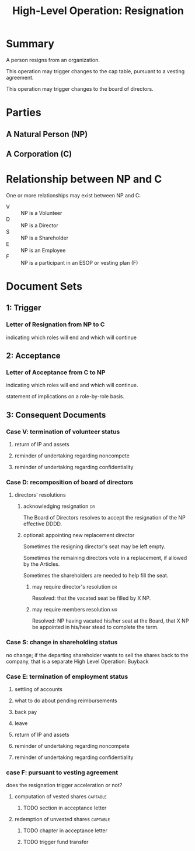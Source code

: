#+TITLE: High-Level Operation: Resignation

* Summary
A person resigns from an organization.

This operation may trigger changes to the cap table, pursuant to a vesting agreement.

This operation may trigger changes to the board of directors.

* Parties
** A Natural Person (NP)
** A Corporation (C)

* Relationship between NP and C
One or more relationships may exist between NP and C:

- V :: NP is a Volunteer
- D :: NP is a Director
- S :: NP is a Shareholder
- E :: NP is an Employee
- F :: NP is a participant in an ESOP or vesting plan (F)

* Document Sets
** 1: Trigger
*** Letter of Resignation from NP to C
indicating which roles will end and which will continue
** 2: Acceptance
*** Letter of Acceptance from C to NP
indicating which roles will end and which will continue.

statement of implications on a role-by-role basis.
** 3: Consequent Documents
*** Case V: termination of volunteer status
**** return of IP and assets
**** reminder of undertaking regarding noncompete
**** reminder of undertaking regarding confidentiality
*** Case D: recomposition of board of directors
**** directors' resolutions
***** acknowledging resignation                                                             :dr:
The Board of Directors resolves to accept the resignation of the NP effective DDDD.
***** optional: appointing new replacement director
Sometimes the resigning director's seat may be left empty.

Sometimes the remaining directors vote in a replacement, if allowed by the Articles.

Sometimes the shareholders are needed to help fill the seat.
****** may require director's resolution                                                   :dr:
Resolved: that the vacated seat be filled by X NP.
****** may require members resolution                                                      :mr:
Resolved: NP having vacated his/her seat at the Board, that X NP be appointed in his/hear stead to complete the term.

*** Case S: change in shareholding status
no change; if the departing shareholder wants to sell the shares back to the company, that is a separate High Level Operation: Buyback
*** Case E: termination of employment status
**** settling of accounts
**** what to do about pending reimbursements
**** back pay
**** leave
**** return of IP and assets
**** reminder of undertaking regarding noncompete
**** reminder of undertaking regarding confidentiality
*** case F: pursuant to vesting agreement
does the resignation trigger acceleration or not?

**** computation of vested shares                                                      :captable:
***** TODO section in acceptance letter
**** redemption of unvested shares                                                     :captable:
***** TODO chapter in acceptance letter
***** TODO trigger fund transfer
